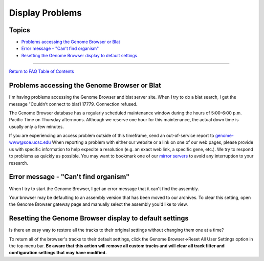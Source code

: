 Display Problems
================

Topics
------

-  `Problems accessing the Genome Browser or Blat <#display1>`__
-  `Error message - "Can't find organism" <#display2>`__
-  `Resetting the Genome Browser display to default
   settings <#display3>`__

--------------

`Return to FAQ Table of Contents <index.html>`__

Problems accessing the Genome Browser or Blat
---------------------------------------------

I'm having problems accessing the Genome Browser and blat server site. When I try to do a blat search, I get the message "Couldn't connect to blat1 17779. Connection refused.
                                                                                                                                                                              

The Genome Browser database has a regularly scheduled maintenance window
during the hours of 5:00-6:00 p.m. Pacific Time on Thursday afternoons.
Although we reserve one hour for this maintenance, the actual down time
is usually only a few minutes.

If you are experiencing an access problem outside of this timeframe,
send an out-of-service report to genome-www@soe.ucsc.edu When reporting
a problem with either our website or a link on one of our web pages,
please provide us with specific information to help expedite a
resolution (e.g. an exact web link, a specific gene, etc.). We try to
respond to problems as quickly as possible. You may want to bookmark one
of our `mirror servers <../mirror.html>`__ to avoid any interruption to
your research.

Error message - "Can't find organism"
-------------------------------------

When I try to start the Genome Browser, I get an error message that it can't find the assembly.
                                                                                               

Your browser may be defaulting to an assembly version that has been
moved to our archives. To clear this setting, open the Genome Browser
gateway page and manually select the assembly you'd like to view.

Resetting the Genome Browser display to default settings
--------------------------------------------------------

Is there an easy way to restore all the tracks to their original settings without changing them one at a time?
                                                                                                              

To return all of the browser's tracks to their default settings, click
the Genome Browser->Reset All User Settings option in the top menu bar.
**Be aware that this action will remove all custom tracks and will clear
all track filter and configuration settings that may have modified.**
